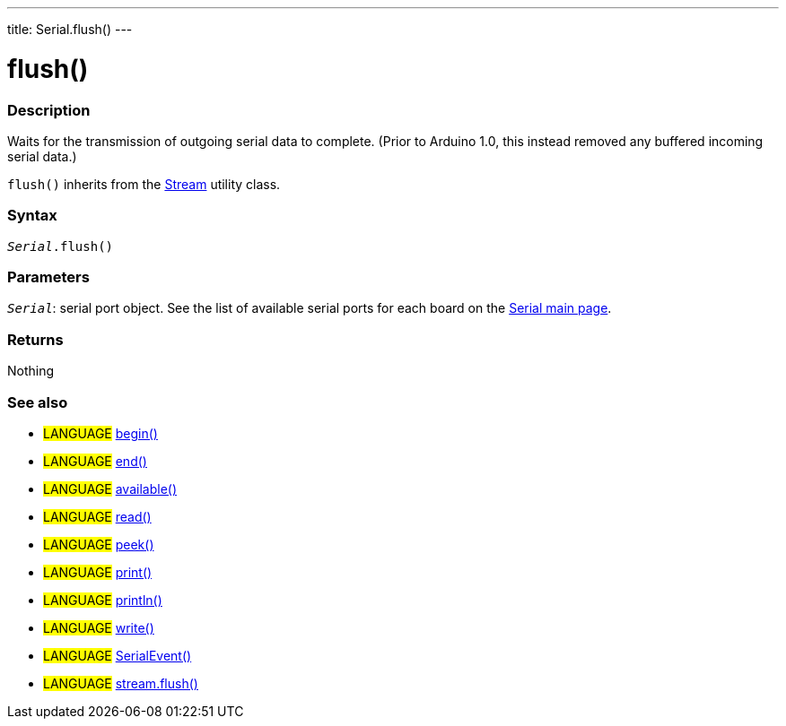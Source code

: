 ---
title: Serial.flush()
---




= flush()


// OVERVIEW SECTION STARTS
[#overview]
--

[float]
=== Description
Waits for the transmission of outgoing serial data to complete. (Prior to Arduino 1.0, this instead removed any buffered incoming serial data.)

`flush()` inherits from the link:../../flush[Stream] utility class.
[%hardbreaks]


[float]
=== Syntax
`_Serial_.flush()`


[float]
=== Parameters
`_Serial_`: serial port object. See the list of available serial ports for each board on the link:../../serial[Serial main page].


[float]
=== Returns
Nothing

--
// OVERVIEW SECTION ENDS


// SEE ALSO SECTION
[#see_also]
--

[float]
=== See also

[role="language"]
* #LANGUAGE# link:../begin[begin()]
* #LANGUAGE# link:../end[end()]
* #LANGUAGE# link:../available[available()]
* #LANGUAGE# link:../read[read()]
* #LANGUAGE# link:../peek[peek()]
* #LANGUAGE# link:../print[print()]
* #LANGUAGE# link:../println[println()]
* #LANGUAGE# link:../write[write()]
* #LANGUAGE# link:../serialevent[SerialEvent()]
* #LANGUAGE# link:../../stream/streamflush[stream.flush()]

--
// SEE ALSO SECTION ENDS
